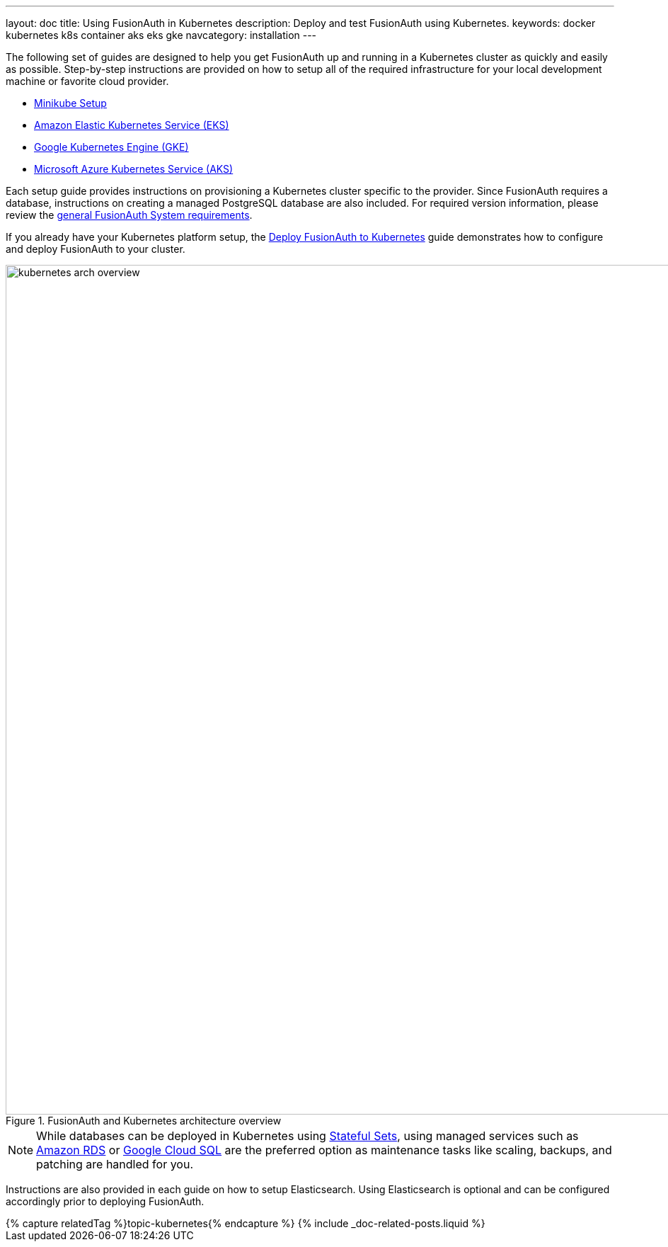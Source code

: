 ---
layout: doc
title: Using FusionAuth in Kubernetes
description: Deploy and test FusionAuth using Kubernetes.
keywords: docker kubernetes k8s container aks eks gke
navcategory: installation
---

:page-liquid:

The following set of guides are designed to help you get FusionAuth up and running in a Kubernetes cluster as quickly and easily as possible.
Step-by-step instructions are provided on how to setup all of the required infrastructure for your local development machine or favorite cloud provider.

** link:/docs/v1/tech/installation-guide/kubernetes/setup/minikube[Minikube Setup]
** link:/docs/v1/tech/installation-guide/kubernetes/setup/eks[Amazon Elastic Kubernetes Service (EKS)]
** link:/docs/v1/tech/installation-guide/kubernetes/setup/gke[Google Kubernetes Engine (GKE)]
** link:/docs/v1/tech/installation-guide/kubernetes/setup/aks[Microsoft Azure Kubernetes Service (AKS)]

Each setup guide provides instructions on provisioning a Kubernetes cluster specific to the provider. Since FusionAuth requires a database, instructions on creating a managed PostgreSQL database are also included. For required version information, please review the link:/docs/v1/tech/installation-guide/system-requirements[general FusionAuth System requirements].

If you already have your Kubernetes platform setup, the link:/docs/v1/tech/installation-guide/kubernetes/fusionauth-deployment[Deploy FusionAuth to Kubernetes] guide demonstrates how to configure and deploy FusionAuth to your cluster.

image::installation-guides/kubernetes/kubernetes-arch-overview.png[title=FusionAuth and Kubernetes architecture overview,width=1200]
:figure-caption!:

[NOTE.note]
====
While databases can be deployed in Kubernetes using https://kubernetes.io/docs/concepts/workloads/controllers/statefulset/[Stateful Sets], using managed services such as https://aws.amazon.com/rds/[Amazon RDS] or https://cloud.google.com/sql[Google Cloud SQL] are the preferred option as maintenance tasks like scaling, backups, and patching are handled for you.
====

Instructions are also provided in each guide on how to setup Elasticsearch. Using Elasticsearch is optional and can be configured accordingly prior to deploying FusionAuth.

++++
{% capture relatedTag %}topic-kubernetes{% endcapture %}
{% include _doc-related-posts.liquid %}
++++
